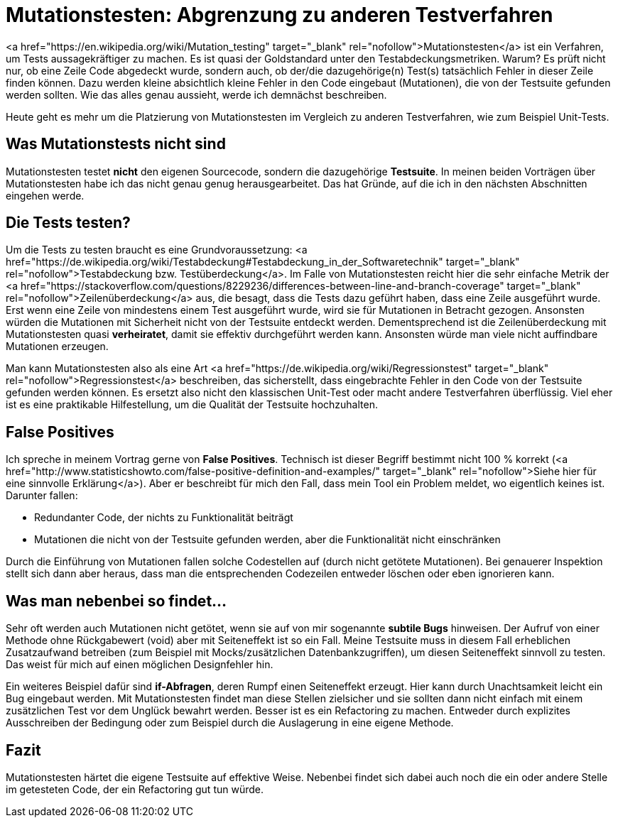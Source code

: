 = Mutationstesten: Abgrenzung zu anderen Testverfahren
:jbake-date: 2019-07-27
:jbake-author: JohannesDienst
:jbake-type: post
:jbake-status: published
:jbake-tags: mutationstesten

:idprefix:

<a href="https://en.wikipedia.org/wiki/Mutation_testing" target="_blank" rel="nofollow">Mutationstesten</a> ist ein Verfahren, um Tests
aussagekräftiger zu machen. Es ist quasi der Goldstandard unter den Testabdeckungsmetriken. Warum? Es prüft nicht nur, ob eine Zeile
Code abgedeckt wurde, sondern auch, ob der/die dazugehörige(n) Test(s) tatsächlich Fehler in dieser Zeile finden können. Dazu werden
kleine absichtlich kleine Fehler in den Code eingebaut (Mutationen), die von der Testsuite gefunden werden sollten. Wie das alles genau
aussieht, werde ich demnächst beschreiben.

Heute geht es mehr um die Platzierung von Mutationstesten im Vergleich zu anderen Testverfahren, wie zum Beispiel Unit-Tests.

== Was Mutationstests nicht sind
Mutationstesten testet **nicht** den eigenen Sourcecode, sondern die dazugehörige **Testsuite**. In meinen beiden Vorträgen über
Mutationstesten habe ich das nicht genau genug herausgearbeitet. Das hat Gründe, auf die ich in den nächsten Abschnitten eingehen werde.

== Die Tests testen?
Um die Tests zu testen braucht es eine Grundvoraussetzung: <a href="https://de.wikipedia.org/wiki/Testabdeckung#Testabdeckung_in_der_Softwaretechnik" target="_blank" rel="nofollow">Testabdeckung bzw. Testüberdeckung</a>. Im Falle von Mutationstesten reicht hier die sehr einfache Metrik der <a href="https://stackoverflow.com/questions/8229236/differences-between-line-and-branch-coverage" target="_blank" rel="nofollow">Zeilenüberdeckung</a> aus, die besagt, dass die Tests dazu geführt haben, dass eine Zeile ausgeführt wurde. Erst wenn eine Zeile von mindestens einem Test ausgeführt wurde, wird sie für Mutationen in Betracht gezogen. Ansonsten würden die Mutationen mit Sicherheit nicht von der Testsuite entdeckt werden. Dementsprechend ist die Zeilenüberdeckung mit Mutationstesten quasi *verheiratet*, damit sie effektiv durchgeführt werden kann. Ansonsten würde man viele nicht auffindbare Mutationen erzeugen.

Man kann Mutationstesten also als eine Art <a href="https://de.wikipedia.org/wiki/Regressionstest" target="_blank"  rel="nofollow">Regressionstest</a> beschreiben, das sicherstellt, dass eingebrachte Fehler in den Code von der Testsuite gefunden werden können. Es ersetzt also nicht den klassischen Unit-Test oder macht andere Testverfahren überflüssig. Viel eher ist es eine praktikable Hilfestellung, um die Qualität der Testsuite hochzuhalten.

== False Positives
Ich spreche in meinem Vortrag gerne von **False Positives**. Technisch ist dieser Begriff bestimmt nicht 100 % korrekt (<a href="http://www.statisticshowto.com/false-positive-definition-and-examples/" target="_blank" rel="nofollow">Siehe hier für eine sinnvolle Erklärung</a>). Aber er beschreibt für mich den Fall, dass mein Tool ein Problem meldet, wo eigentlich keines ist. Darunter fallen:

  * Redundanter Code, der nichts zu Funktionalität beiträgt
  * Mutationen die nicht von der Testsuite gefunden werden, aber die Funktionalität nicht einschränken

Durch die Einführung von Mutationen fallen solche Codestellen auf (durch nicht getötete Mutationen). Bei genauerer Inspektion stellt
sich dann aber heraus, dass man die entsprechenden Codezeilen entweder löschen oder eben ignorieren kann.

== Was man nebenbei so findet...
Sehr oft werden auch Mutationen nicht getötet, wenn sie auf von mir sogenannte *subtile Bugs* hinweisen. Der Aufruf von einer Methode
ohne Rückgabewert (void) aber mit Seiteneffekt ist so ein Fall. Meine Testsuite muss in diesem Fall erheblichen Zusatzaufwand betreiben
(zum Beispiel mit Mocks/zusätzlichen Datenbankzugriffen), um diesen Seiteneffekt sinnvoll zu testen. Das weist für mich auf einen möglichen Designfehler hin.

Ein weiteres Beispiel dafür sind *if-Abfragen*, deren Rumpf einen Seiteneffekt erzeugt. Hier kann durch Unachtsamkeit leicht ein Bug
eingebaut werden. Mit Mutationstesten findet man diese Stellen zielsicher und sie sollten dann nicht einfach mit einem zusätzlichen
Test vor dem Unglück bewahrt werden. Besser ist es ein Refactoring zu machen. Entweder durch explizites Ausschreiben der Bedingung 
oder zum Beispiel durch die Auslagerung in eine eigene Methode.

== Fazit
Mutationstesten härtet die eigene Testsuite auf effektive Weise. Nebenbei findet sich dabei auch noch die ein oder andere Stelle
im getesteten Code, der ein Refactoring gut tun würde.